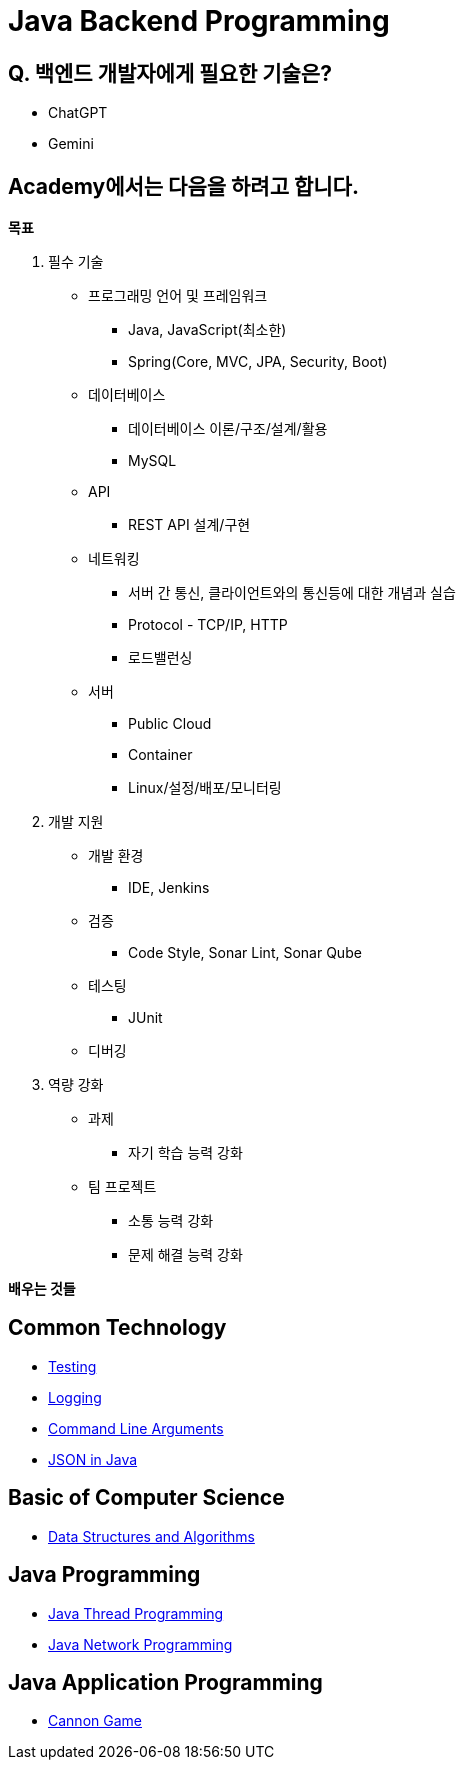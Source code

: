 = Java Backend Programming

== Q. 백엔드 개발자에게 필요한 기술은?

* ChatGPT
* Gemini

== Academy에서는 다음을 하려고  합니다.

**목표**

. 필수 기술
* 프로그래밍 언어 및 프레임워크
** Java, JavaScript(최소한)
** Spring(Core, MVC, JPA, Security, Boot)
* 데이터베이스
** 데이터베이스 이론/구조/설계/활용
** MySQL
* API
** REST API 설계/구현
* 네트워킹
** 서버 간 통신, 클라이언트와의 통신등에 대한 개념과 실습
** Protocol - TCP/IP, HTTP
** 로드밸런싱
* 서버
** Public Cloud
** Container
** Linux/설정/배포/모니터링
. 개발 지원
* 개발 환경
** IDE, Jenkins
* 검증
** Code Style, Sonar Lint, Sonar Qube
* 테스팅
** JUnit
* 디버깅
. 역량 강화
* 과제
** 자기 학습 능력 강화
* 팀 프로젝트
** 소통 능력 강화
** 문제 해결 능력 강화

**배우는 것들**

== Common Technology

ifdef::env-github[]

* link:./../testing/testing.md[Testing]
* link:https://github.com/xtra72/logging[Logging]
* link:./../command-line-arguments/doc/command-line-arguments.adoc[Command Line Arguments]
* link:./../json/doc/json_in_java.adoc[JSON in Java]

endif::[]

ifndef::env-github[]

* link:./../testing/testing.md[Testing]
* link:./../logging/logging.md[Logging]
* link:./../command-line-arguments/doc/command-line-arguments.adoc[Command Line Arguments]
* link:./../json/doc/json_in_java.adoc[JSON in Java]

endif::[]

== Basic of Computer Science

* link:./../data-structures-and-algorithms/00.data_structures_and_algorithms.adoc[Data Structures and Algorithms]

== Java Programming

* link:./../java-thread-programming/doc/00.index.adoc[Java Thread Programming]
* link:./../java-network-programming/doc/00.index.adoc[Java Network Programming]

== Java Application Programming

* link:./../cannongame/00.index.adoc[Cannon Game]

